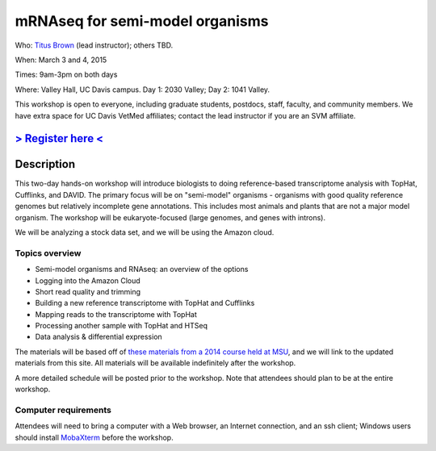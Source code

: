 mRNAseq for semi-model organisms 
================================

Who: `Titus Brown <mailto:ctbrown@ucdavis.edu>`__ (lead
instructor); others TBD.

When: March 3 and 4, 2015

Times: 9am-3pm on both days

Where: Valley Hall, UC Davis campus.  Day 1: 2030 Valley; Day 2: 1041 Valley.

This workshop is open to everyone, including graduate students,
postdocs, staff, faculty, and community members.  We have extra space
for UC Davis VetMed affiliates; contact the lead instructor if you are
an SVM affiliate.

`> Register here < <https://www.eventbrite.com/e/mrnaseq-workshop-semi-model-organisms-registration-15830131349>`__
---------------------------------------------------------------------------------------------------------------

Description
-----------

This two-day hands-on workshop will introduce biologists to doing
reference-based transcriptome analysis with TopHat, Cufflinks, and
DAVID.  The primary focus will be on "semi-model" organisms -
organisms with good quality reference genomes but relatively
incomplete gene annotations.  This includes most animals and plants
that are not a major model organism.  The workshop will be
eukaryote-focused (large genomes, and genes with introns).

We will be analyzing a stock data set, and we will be using the Amazon
cloud.

Topics overview
~~~~~~~~~~~~~~~

* Semi-model organisms and RNAseq: an overview of the options
* Logging into the Amazon Cloud
* Short read quality and trimming
* Building a new reference transcriptome with TopHat and Cufflinks
* Mapping reads to the transcriptome with TopHat
* Processing another sample with TopHat and HTSeq
* Data analysis & differential expression

The materials will be based off of `these materials from a 2014 course
held at MSU
<http://2014-msu-rnaseq.readthedocs.org/en/latest/semi-orgs.html>`__,
and we will link to the updated materials from this site.  All materials
will be available indefinitely after the workshop.

A more detailed schedule will be posted prior to the workshop.  Note that
attendees should plan to be at the entire workshop.

Computer requirements
~~~~~~~~~~~~~~~~~~~~~

Attendees will need to bring a computer with a Web browser, an
Internet connection, and an ssh client; Windows users should install
`MobaXterm <http://mobaxterm.mobatek.net/>`__ before the workshop.
